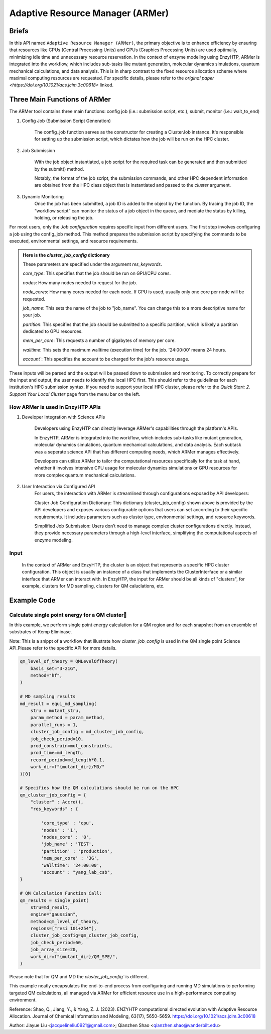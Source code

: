 ==============================================
 Adaptive Resource Manager (ARMer)
==============================================

Briefs
==============================================
In this API named ``Adaptive Resource Manager (ARMer)``, the primary objective is to enhance efficiency by ensuring that resources like CPUs (Central Processing Units) and GPUs (Graphics Processing Units) are used optimally, minimizing idle time and unnecessary resource reservation.
In the context of enzyme modeling using EnzyHTP, ARMer is integrated into the workflow, which includes sub-tasks like mutant generation, molecular dynamics simulations, quantum mechanical calculations, and data analysis. 
This is in sharp contrast to the fixed resource allocation scheme where maximal computing resources are requested.
For specific details, please refer to the `original paper <https://doi.org/10.1021/acs.jcim.3c00618>` linked. 

.. dropdown:: :fa:`eye,mr-1` Click to learn more about ARMer's architechture

    The ARMer Python library consists of two classes: the job class and the HPC class. 
    
    The job class (called ClusterJob in the code) defines properties and functions that are associated with job configuration, submission, and dynamic monitoring of job completion. 
    
    The HPC class (subclasses of ClusterInterface in the code) supports the job class with properties and functions to mediate shell input/output in the user’s local HPC where ARMer is deployed. The HPC class files are stored in a folder named “cluster”. In the folder, _interface.py defines an abstract HPC class as the code interface and accre.py defines an example concrete HPC class we made for our local HPC at Vanderbilt. Users can create new files under this folder defining new concrete HPC classes to easily modify ARMer Python library to be compatible with their local HPC cluster. The instances of the HPC class are used as input for generating the Job instance. The methods of the HPC class are used by the Job instance through the HPC instance to interface with the corresponding local HPC cluster. The new HPC class user defines is required to fulfill the code interfaced defined by the abstract HPC class in _interface.py to make sure they are compatible with the Job class. It is enforced by requiring (by the Job class) all HPC classes to inherit the abstract HPC class so that the new HPC class has to define some required methods (otherwise python will raise an error). 
    
    Then, the ARMer library enables the “workflow script” to run shell commands on other computational nodes these commands are wrapped in the job scripts in the HPC clusters.

.. dropdown:: :fa:`eye,mr-1` Click to learn more about ARMer's workflow

    The workflow of ARMer
    ==============================================

    .. panels::

        :column: col-lg-12 col-md-12 col-sm-12 col-xs-12 p-2 text-left

        .. image:: ../../figures/armer_architect.png
            :width: 100%
            :alt: single_point_api_io                  
        |



Three Main Functions of ARMer
==============================================
The ARMer tool contains three main functions: config job (i.e.: submission script, etc.), submit, monitor (i.e.: wait_to_end)

1. Config Job (Submission Script Generation)

    The config_job function serves as the constructor for creating a ClusterJob instance. It's responsible for setting up the submission script, which dictates how the job will be run on the HPC cluster. 

.. dropdown:: :fa:`eye,mr-1` Click here to learn what it does:

    * Commands and Environment Setup:  It takes a set of commands (specific tasks to be performed), environmental settings (required software or libraries), and resource keywords (CPU/GPU requirements) as inputs.

    * Script Generation: Combines these elements into a script which includes directives to the scheduler (like SLURM or PBS) on how to allocate resources and execute the computational tasks.

    * Dynamic Allocation: This approach allows the script to be tailored for specific tasks within the workflow, optimizing resource use.

.. dropdown:: :fa:`eye,mr-1` Click here to learn about the arguments in Job Configuration:
    ``commands``
        refers to the target shell commands for running external software for a specific enzyme modeling sub-task

    ``cluster``
        refers to an HPC class object that contains miscellaneous details about user’s local HPC

    ``env_settings``
        states environment settings of external software 

    ``res_keywords``
        configures computing resources for the job (including parameters such as `core_type`, `nodes`,`nodes_core`,etc), which can be referenced from `Input/Output <#input-output>`_ section.

    ``jobs``
        a list of ClusterJob object to be execute

    ``period``
        the time cycle for detect job state (Unit: second)

2. Job Submission

    With the job object instantiated, a job script for the required task can be generated and then submitted by the submit() method. 
    
    Notably, the format of the job script, the submission commands, and other HPC dependent information are obtained from the HPC class object that is instantiated and passed to the `cluster` argument.

.. dropdown:: :fa:`eye,mr-1` Click here to learn about the arguments in Job Submission:

    ``sub_dir`` 
        dir for submission. commands in the sub script usually run under this dir.
                
    ``script_path`` 
        path for submission script generation.
        (default: sub_dir/submit.cmd; will be sub_dir/submit_#.cmd if the file exists. # is a growing index)
           

3. Dynamic Monitoring
    Once the job has been submitted, a job ID is added to the object by the function. By tracing the job ID, the “workflow script” can monitor the status of a job object in the queue, and mediate the status by killing, holding, or releasing the job.

.. dropdown:: :fa:`eye,mr-1` Click to learn more about `Dynamic monitoring`
    The capability of dynamically monitoring the job completion status is vital to high-throughput modeling workflow because the workflow involves multiple different types of simulation subtasks that must be sequentially operated.
    
    Two methods have been implemented to achieve dynamic monitoring, they are: wait_to_end() and wait_to_array_end() methods. The wait_to_end() method checks the status of a job in the job queue within a certain period of time (i.e., every 30 s) and exits upon the detection of messages that indicate job completion, error, or cancellation. The wait_to_array_end() method takes multiple job objects and submits them in one job array. Similarly, this method also monitors the status of all jobs in the array regularly and dynamically appends new jobs to the array up to the maximal capacity (i.e., array size).

.. dropdown:: :fa:`eye,mr-1` Click to learn more about the arguments in Dynamic monitoring
    There are two functions: "wait_to_end" (single submission) and "wait_to_array_end" (array submission)
        
    ``period``
        the time cycle for update job state change (Unit: s)
    
    The following arguments are array submission only:

    ``jobs``
        a list of ClusterJob object to be execute
        
    ``array_size``
        
        how many jobs are allowed to submit simultaneously. 

        (e.g. 5 for 100 jobs means run 20 groups. All groups will be submitted and 
        in each group, submit the next job only after the previous one finishes.)
        
    ``sub_dir``
        (default: self.sub_dir)

        submission directory for all jobs in the array. 
        
        Overwrite existing self.sub_dir in the job obj
        
        * you can set the self value during config_job to make each job different
    
    ``sub_scirpt_path`` 
        (default: self.sub_script_path)
        
        path of the submission script. Overwrite existing self.sub_script_path in the job obj
        
        * you can set the self value during config_job to make each job different



For most users, only the `Job configuration` requires specific input from different users.
The first step involves configuring a job using the config_job method. This method prepares the submission script by specifying the commands to be executed, environmental settings, and resource requirements.

.. admonition:: Here is the `cluster_job_config` dictionary

        These parameters are specified under the argument `res_keywords`.

        `core_type`: This specifies that the job should be run on GPU/CPU cores. 

        `nodes`: How many nodes needed to request for the job.

        `node_cores`: How many cores needed for each node. If GPU is used, usually only one core per node will be requested.

        `job_name`: This sets the name of the job to "job_name". You can change this to a more descriptive name for your job.

        `partition`: This specifies that the job should be submitted to a specific partition, which is likely a partition dedicated to GPU resources.
        
        `mem_per_core`: This requests a number of gigabytes of memory per core.
        
        `walltime`: This sets the maximum walltime (execution time) for the job. '24:00:00' means 24 hours.
        
        `account``: This specifies the account to be charged for the job's resource usage. 

These inputs will be parsed and the output will be passed down to submission and monitoring.
To correctly prepare for the input and output, the user needs to identify the local HPC first. This should refer to the guidelines for each institution's HPC submission syntax. If you need to support your local HPC cluster, please refer to the `Quick Start: 2. Support Your Local Cluster` page from the menu bar on the left.


How ARMer is used in EnzyHTP APIs
------------------------------------------------

1. Developer Integration with Science APIs

    Developers using EnzyHTP can directly leverage ARMer's capabilities through the platform's APIs. 
    
    In EnzyHTP, ARMer is integrated into the workflow, which includes sub-tasks like mutant generation, molecular dynamics simulations, quantum mechanical calculations, and data analysis. 
    Each subtask was a seperate science API that has different computing needs, which ARMer manages effectively.

    Developers can utilize ARMer to tailor the computational resources specifically for the task at hand, whether it involves intensive CPU usage for molecular dynamics simulations or GPU resources for more complex quantum mechanical calculations.


2. User Interaction via Configured API
    For users, the interaction with ARMer is streamlined through configurations exposed by API developers:

    Cluster Job Configuration Dictionary: This dictionary (cluster_job_config) shown above is provided by the API developers and exposes various configurable options that users can set according to their specific requirements. It includes parameters such as cluster type, environmental settings, and resource keywords.
    
    Simplified Job Submission: Users don’t need to manage complex cluster configurations directly. Instead, they provide necessary parameters through a high-level interface, simplifying the computational aspects of enzyme modeling.


Input
------------------------------------------------
    In the context of ARMer and EnzyHTP, the cluster is an object that represents a specific HPC cluster configuration. This object is usually an instance of a class that implements the ClusterInterface or a similar interface that ARMer can interact with.
    In EnzyHTP, the input for ARMer should be all kinds of "clusters", for example, clusters for MD sampling, clusters for QM caluclations, etc.

.. dropdown:: :fa:`eye,mr-1` Click here to see examples

    .. admonition:: Example: how cluster_job_config is used in MD simulation sampling
    (See `<#Example-code> for more examples`_)

    .. code:: python

        #Building MD Parameterization:
        param_method = interface.amber.build_md_parameterizer(
            ncaa_param_lib_path=f"{DATA_DIR}ncaa_lib",
            force_fields=[
                "leaprc.protein.ff14SB",
                "leaprc.gaff",
                "leaprc.water.tip3p",
            ],
        )

         #Preparing Constraints:
        mut_constraints = []
        for cons in md_constraints:
            mut_constraints.append(cons(mutant_stru))

        #Configuring Cluster Job Settings: Sets up the configuration for the job submission to the cluster, specifically tailoring it for GPU-intensive tasks required in MD simulations.
        md_cluster_job_config = {
            "cluster" : Accre(),
            "res_keywords" : {
                "account" : "csb_gpu_acc",
                "partition" : "pascal"
            }
        }
        
        # Executes the equilibrium molecular dynamics sampling using the specified structure and parameters.
        md_result = equi_md_sampling(
            stru = mutant_stru,
            param_method = param_method,
            cluster_job_config = md_cluster_job_config, #The job configuration for submitting this task to the cluster.
            job_check_period=10,
            prod_constrain=mut_constraints,
            prod_time=md_length,
            record_period=md_length*0.1,
            work_dir=f"{mutant_dir}/MD/"
        )        

Example Code
==============================================

Calculate single point energy for a QM cluster
---------------------------------------------------------

In this example, we perform single point energy calculation for a QM region and for each snapshot from an ensemble of substrates of Kemp Eliminase.

Note: This is a snippt of a workflow that illustrate how `cluster_job_config` is used in the QM single point Science API.Please refer to the specific API for more details.

.. code:: python

    qm_level_of_theory = QMLevelOfTheory(
        basis_set="3-21G",
        method="hf",
    )

    # MD sampling results
    md_result = equi_md_sampling(
        stru = mutant_stru,
        param_method = param_method,
        parallel_runs = 1,
        cluster_job_config = md_cluster_job_config, 
        job_check_period=10,
        prod_constrain=mut_constraints,
        prod_time=md_length,
        record_period=md_length*0.1,
        work_dir=f"{mutant_dir}/MD/"
    )[0]

    # Specifies how the QM calculations should be run on the HPC
    qm_cluster_job_config = {
        "cluster" : Accre(),
        "res_keywords" : {
            
            'core_type' : 'cpu',
            'nodes' : '1',
            'nodes_core' : '8',
            'job_name' : 'TEST',
            'partition' : 'production',
            'mem_per_core' : '3G',
            'walltime': '24:00:00', 
            "account" : "yang_lab_csb",
    }

    # QM Calculation Function Call: 
    qm_results = single_point(
        stru=md_result,
        engine="gaussian",
        method=qm_level_of_theory,
        regions=["resi 101+254"],
        cluster_job_config=qm_cluster_job_config,
        job_check_period=60,
        job_array_size=20,
        work_dir=f"{mutant_dir}/QM_SPE/",
    )

Please note that for QM and MD the `cluster_job_config`` is different.

This example neatly encapsulates the end-to-end process from configuring and running MD simulations to performing targeted QM calculations, all managed via ARMer for efficient resource use in a high-performance computing environment.

Reference: 
Shao, Q., Jiang, Y., & Yang, Z. J. (2023). ENZYHTP computational directed evolution with Adaptive Resource Allocation. Journal of Chemical Information and Modeling, 63(17), 5650–5659. https://doi.org/10.1021/acs.jcim.3c00618 


Author: Jiayue Liu <jacquelineliu0921@gmail.com>; Qianzhen Shao <qianzhen.shao@vanderbilt.edu>

